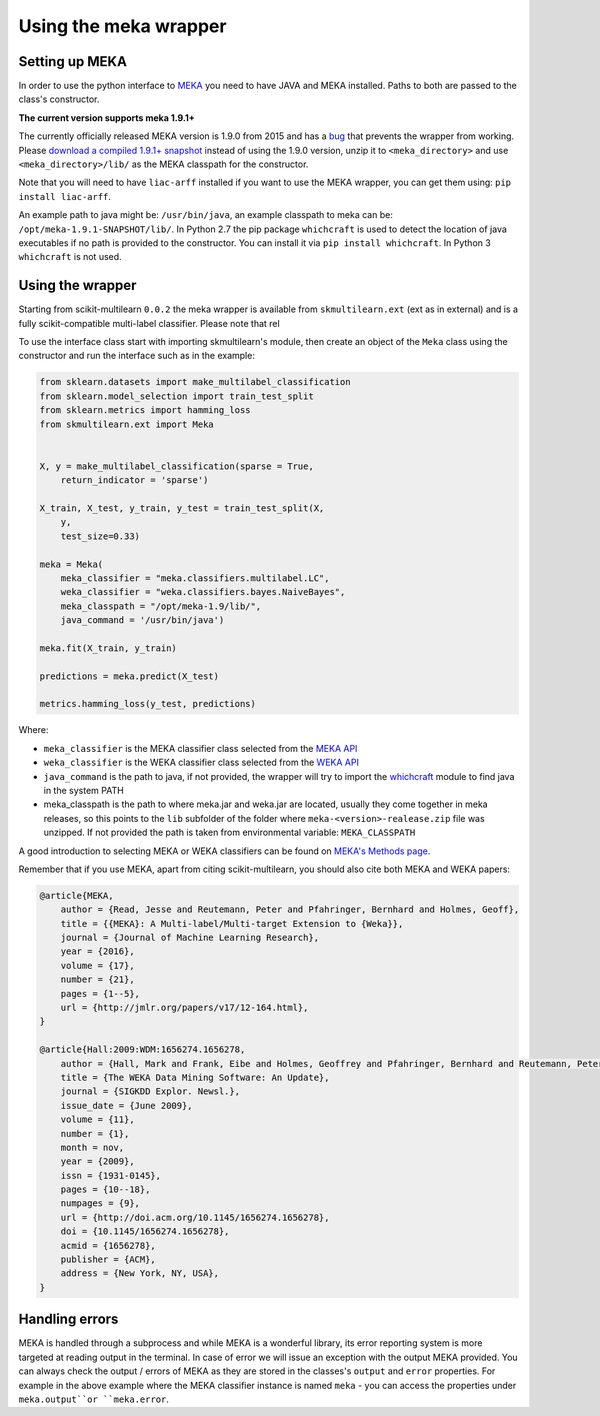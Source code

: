 .. _mekawrapper:

Using the meka wrapper
======================

Setting up MEKA
---------------
In order to use the python interface to `MEKA <http://meka.sourceforge.net/>`_  you need to have JAVA and MEKA installed. Paths to both are passed to the class's constructor.

**The current version supports meka 1.9.1+**

The currently officially released MEKA version is 1.9.0 from 2015 and has a `bug <https://github.com/Waikato/meka/issues/1>`_
that prevents the wrapper from working. Please `download a compiled 1.9.1+ snapshot <https://adams.cms.waikato.ac.nz/snapshots/meka/>`_
instead of using the 1.9.0 version, unzip it to ``<meka_directory>`` and use ``<meka_directory>/lib/`` as the MEKA classpath for the constructor. 

Note that you will need to have ``liac-arff`` installed if you want to use the MEKA wrapper, you can get them using: ``pip install liac-arff``.

An example path to java might be: ``/usr/bin/java``, an example classpath to meka can be: ``/opt/meka-1.9.1-SNAPSHOT/lib/``.
In Python 2.7 the pip package ``whichcraft`` is used to detect the location of java executables if no path is provided to the constructor.
You can install it via ``pip install whichcraft``. In Python 3 ``whichcraft`` is not used.


Using the wrapper
--------------------
Starting from scikit-multilearn ``0.0.2`` the meka wrapper is available from ``skmultilearn.ext`` (ext as in external) and is a fully scikit-compatible multi-label classifier. Please note that rel

To use the interface class start with importing skmultilearn's module, then create an object of the ``Meka`` class using the constructor and run the interface such as in the example:


.. code-block:: python

    from sklearn.datasets import make_multilabel_classification
    from sklearn.model_selection import train_test_split
    from sklearn.metrics import hamming_loss
    from skmultilearn.ext import Meka


    X, y = make_multilabel_classification(sparse = True, 
        return_indicator = 'sparse')

    X_train, X_test, y_train, y_test = train_test_split(X, 
        y, 
        test_size=0.33)

    meka = Meka( 
        meka_classifier = "meka.classifiers.multilabel.LC", 
        weka_classifier = "weka.classifiers.bayes.NaiveBayes",
        meka_classpath = "/opt/meka-1.9/lib/", 
        java_command = '/usr/bin/java')

    meka.fit(X_train, y_train)

    predictions = meka.predict(X_test)

    metrics.hamming_loss(y_test, predictions)

Where:

- ``meka_classifier`` is the MEKA classifier class selected from the `MEKA API <http://meka.sourceforge.net/api-1.7/index.html>`_
- ``weka_classifier`` is the WEKA classifier class selected from the `WEKA API <http://http://weka.sourceforge.net/doc.stable/>`_
- ``java_command`` is the path to java, if not provided, the wrapper will try to import the `whichcraft <https://pypi.python.org/pypi/whichcraft>`_ module to find java in the system PATH
- meka_classpath is the path to where meka.jar and weka.jar are located, usually they come together in meka releases, so this points to the ``lib`` subfolder of the folder where ``meka-<version>-realease.zip`` file was unzipped. If not provided the path is taken from environmental variable: ``MEKA_CLASSPATH``

A good introduction to selecting MEKA or WEKA classifiers can be found on `MEKA's Methods page <http://meka.sourceforge.net/methods.html>`_.


Remember that if you use MEKA, apart from citing scikit-multilearn, you should also cite both MEKA and WEKA papers:

.. code-block:: latex

    @article{MEKA,
        author = {Read, Jesse and Reutemann, Peter and Pfahringer, Bernhard and Holmes, Geoff},
        title = {{MEKA}: A Multi-label/Multi-target Extension to {Weka}},
        journal = {Journal of Machine Learning Research},
        year = {2016},
        volume = {17},
        number = {21},
        pages = {1--5},
        url = {http://jmlr.org/papers/v17/12-164.html},
    }

    @article{Hall:2009:WDM:1656274.1656278,
        author = {Hall, Mark and Frank, Eibe and Holmes, Geoffrey and Pfahringer, Bernhard and Reutemann, Peter and Witten, Ian H.},
        title = {The WEKA Data Mining Software: An Update},
        journal = {SIGKDD Explor. Newsl.},
        issue_date = {June 2009},
        volume = {11},
        number = {1},
        month = nov,
        year = {2009},
        issn = {1931-0145},
        pages = {10--18},
        numpages = {9},
        url = {http://doi.acm.org/10.1145/1656274.1656278},
        doi = {10.1145/1656274.1656278},
        acmid = {1656278},
        publisher = {ACM},
        address = {New York, NY, USA},
    } 


Handling errors
---------------
MEKA is handled through a subprocess and while MEKA is a wonderful library, its error reporting system is more targeted at reading output in the terminal. In case of error we will issue an exception with the output MEKA provided. You can always check the output / errors of MEKA as they are stored in the classes's ``output`` and ``error`` properties. For example in the above example where the MEKA classifier instance is named ``meka`` - you can access the properties under ``meka.output``or ``meka.error``.
